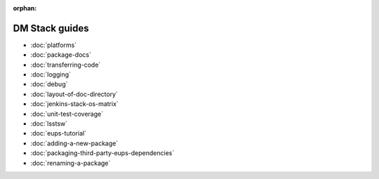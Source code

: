 :orphan:

###############
DM Stack guides
###############

- :doc:`platforms`
- :doc:`package-docs`
- :doc:`transferring-code`
- :doc:`logging`
- :doc:`debug`
- :doc:`layout-of-doc-directory`
- :doc:`jenkins-stack-os-matrix`
- :doc:`unit-test-coverage`
- :doc:`lsstsw`
- :doc:`eups-tutorial`
- :doc:`adding-a-new-package`
- :doc:`packaging-third-party-eups-dependencies`
- :doc:`renaming-a-package`

